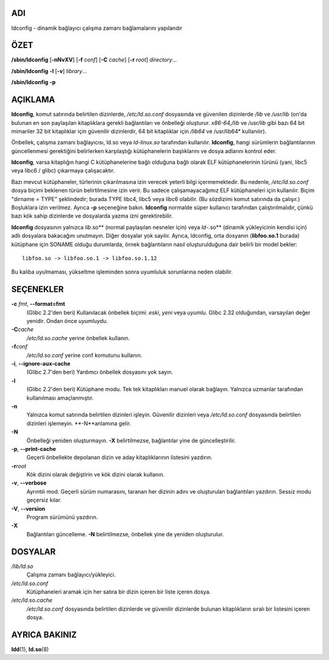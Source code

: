 ADI
===

ldconfig - dinamik bağlayıcı çalışma zamanı bağlamalarını yapılandır

ÖZET
====

**/sbin/ldconfig** [**-nNvXV**] [**-f** *conf*] [**-C** *cache*] [**-r**
*root*] *directory*...

**/sbin/ldconfig** **-l** [**-v**] *library*...

**/sbin/ldconfig** **-p**

AÇIKLAMA
========

**ldconfig**, komut satırında belirtilen dizinlerde, */etc/ld.so.conf* dosyasında ve güvenilen dizinlerde */lib* ve */usr/lib* (on'da bulunan en son paylaşılan kitaplıklara gerekli bağlantıları ve önbelleği oluşturur. *x86-64,/lib* ve */usr/lib* gibi bazı 64 bit mimariler 32 bit kitaplıklar için güvenilir dizinlerdir, 64 bit kitaplıklar için */lib64* ve /usr/lib64* kullanılır).

Önbellek, çalışma zamanı bağlayıcısı, ld.so veya *ld-linux.so* tarafından kullanılır. **ldconfig**, hangi sürümlerin bağlantılarının güncellenmesi gerektiğini belirlerken karşılaştığı kütüphanelerin başlıklarını ve dosya adlarını kontrol eder.

**ldconfig**, varsa kitaplığın hangi C kütüphanelerine bağlı olduğuna bağlı olarak ELF kütüphanelerinin türünü (yani, libc5 veya libc6 / glibc) çıkarmaya çalışacaktır.

Bazı mevcut kütüphaneler, türlerinin çıkarılmasına izin verecek yeterli bilgi içermemektedir. Bu nedenle, */etc/ld.so.conf* dosya biçimi beklenen türün belirtilmesine izin verir. Bu sadece çalışamayacağımız ELF kütüphaneleri için kullanılır. Biçim "dirname = TYPE" şeklindedir; burada TYPE libc4, libc5 veya libc6 olabilir. (Bu sözdizimi komut satırında da çalışır.) Boşluklara izin verilmez. Ayrıca **-p** seçeneğine bakın. **ldconfig** normalde süper kullanıcı tarafından çalıştırılmalıdır, çünkü bazı kök sahip dizinlerde ve dosyalarda yazma izni gerektirebilir.

**ldconfig** dosyasının yalnızca *lib*.so\** (normal paylaşılan nesneler için) veya *ld-*.so\** (dinamik yükleyicinin kendisi için) adlı dosyalara bakacağını unutmayın. Diğer dosyalar yok sayılır. Ayrıca, ldconfig, orta dosyanın (**libfoo.so.1** burada) kütüphane için SONAME olduğu durumlarda, örnek bağlantıların nasıl oluşturulduğuna dair belirli bir model bekler:

::

   libfoo.so -> libfoo.so.1 -> libfoo.so.1.12

Bu kalıba uyulmaması, yükseltme işleminden sonra uyumluluk sorunlarına neden olabilir.

SEÇENEKLER
==========

**-c** *fmt*, **--format=\ fmt**
   (Glibc 2.2'den beri) Kullanılacak önbellek biçimi: *eski*, *yeni* veya *uyumlu*. Glibc 2.32 olduğundan, varsayılan değer yenidir. Ondan önce *uyumluydu*.

**-C**\ *cache*
   */etc/ld.so.cache* yerine önbellek kullanın.

**-f**\ *conf*
   */etc/ld.so.conf* yerine conf komutunu kullanın.

**-i**, **--ignore-aux-cache**
   (Glibc 2.7'den beri) Yardımcı önbellek dosyasını yok sayın.

**-l**
   (Glibc 2.2'den beri) Kütüphane modu. Tek tek kitaplıkları manuel olarak bağlayın. Yalnızca uzmanlar tarafından kullanılması amaçlanmıştır.

**-n**
   Yalnızca komut satırında belirtilen dizinleri işleyin. Güvenilir dizinleri veya */etc/ld.so.conf* dosyasında belirtilen dizinleri işlemeyin. **-N**anlamına gelir.

**-N**
   Önbelleği yeniden oluşturmayın. **-X** belirtilmezse, bağlantılar yine de güncelleştirilir.

**-p**, **--print-cache**
   Geçerli önbellekte depolanan dizin ve aday kitaplıklarının listesini yazdırın.

**-r**\ *root*
   Kök dizini olarak değiştirin ve kök dizini olarak kullanın.

**-v**, **--verbose**
   Ayrıntılı mod. Geçerli sürüm numarasını, taranan her dizinin adını ve oluşturulan bağlantıları yazdırın. Sessiz modu geçersiz kılar.

**-V**, **--version**
   Program sürümünü yazdırın.

**-X**
   Bağlantıları güncelleme. **-N** belirtilmezse, önbellek yine de yeniden oluşturulur.

DOSYALAR
========

*/lib/ld.so*
   Çalışma zamanı bağlayıcı/yükleyici.

*/etc/ld.so.conf*
   Kütüphaneleri aramak için her satıra bir dizin içeren bir liste içeren dosya.

*/etc/ld.so.cache*
   */etc/ld.so.conf* dosyasında belirtilen dizinlerde ve güvenilir dizinlerde bulunan kitaplıkların sıralı bir listesini içeren dosya.

AYRICA BAKINIZ
==============

**ldd**\ (1), **ld.so**\ (8)

